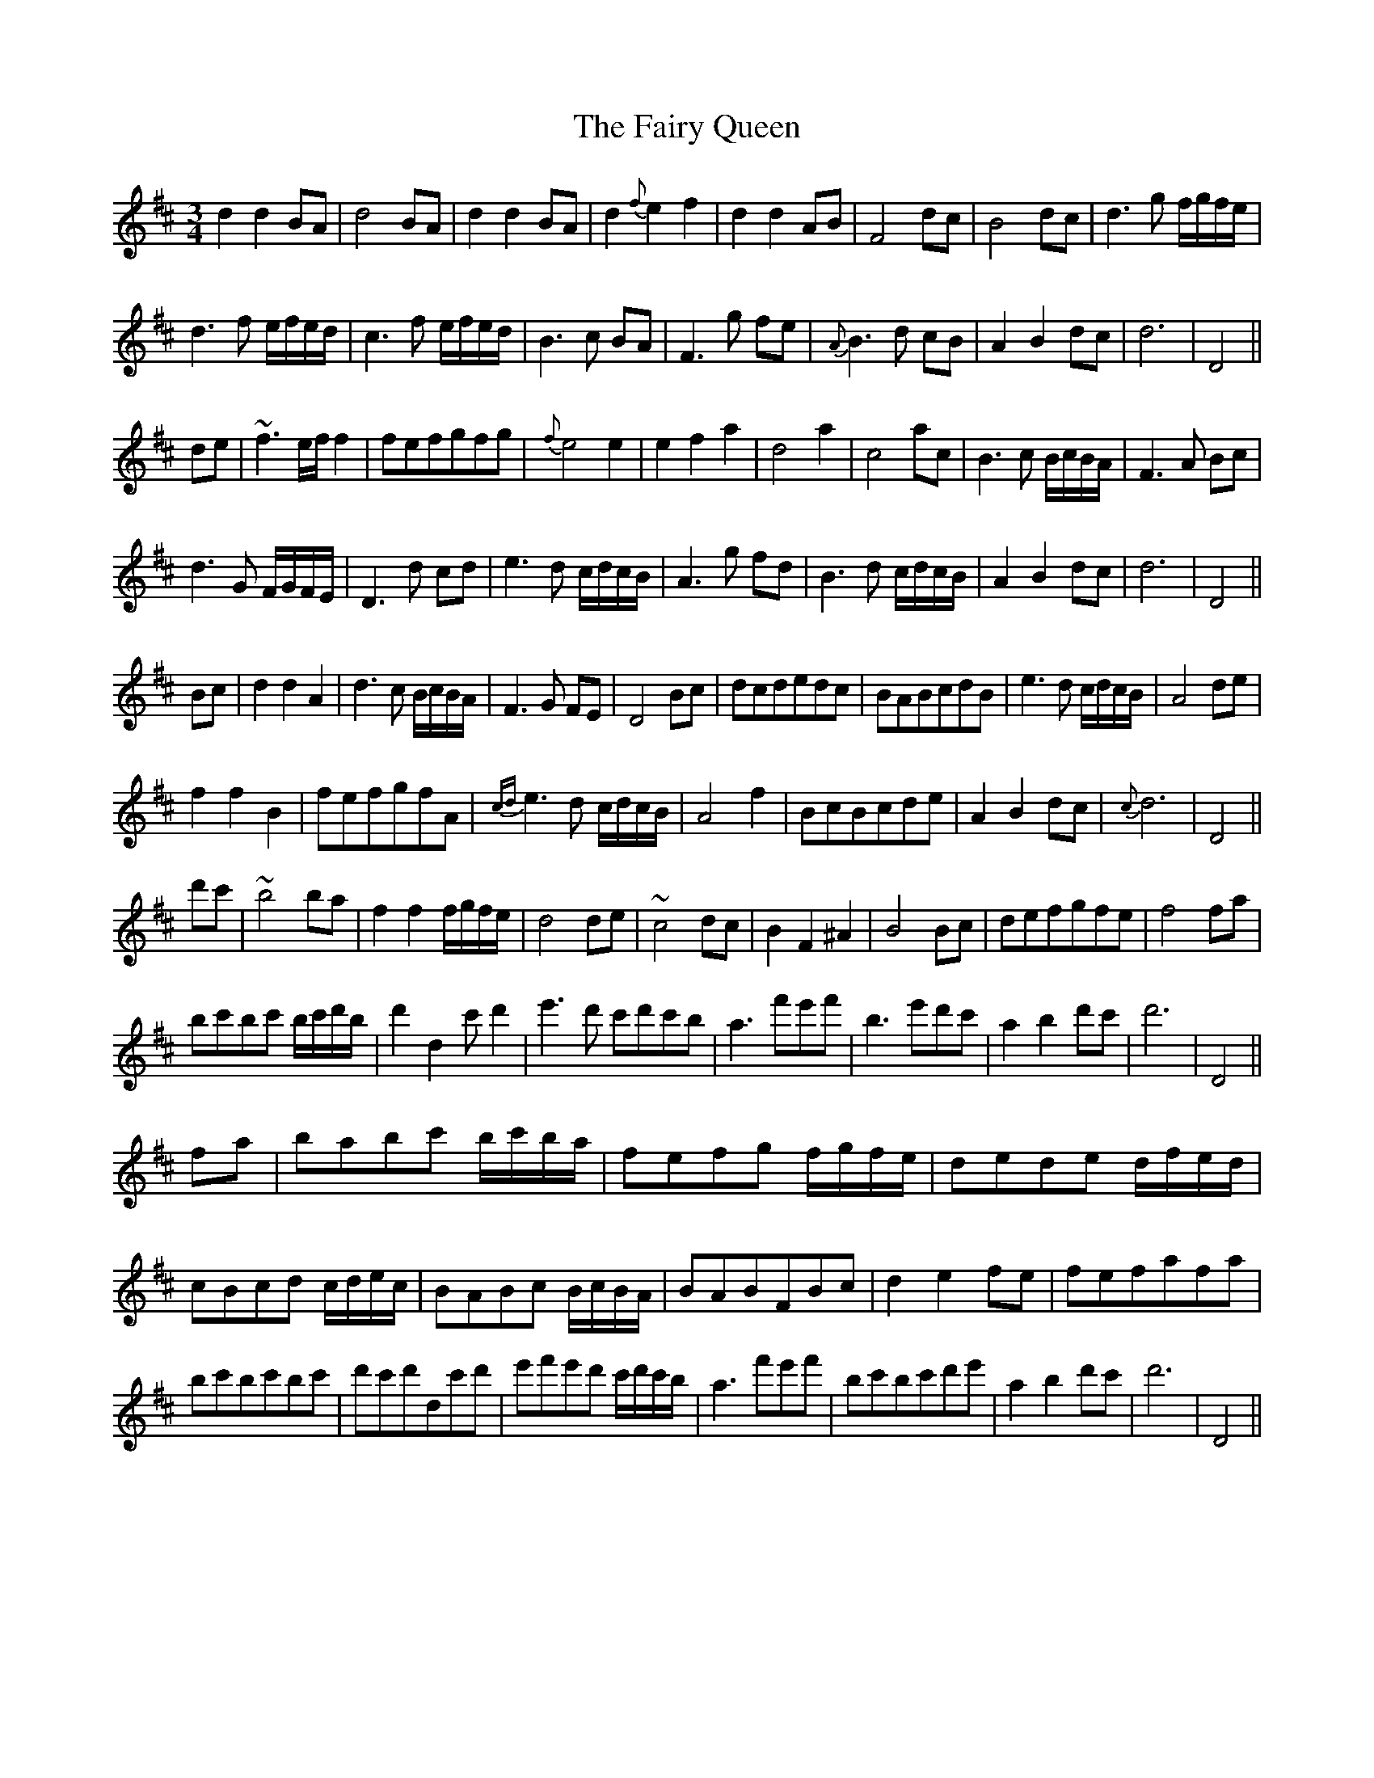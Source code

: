 X: 12300
T: Fairy Queen, The
R: waltz
M: 3/4
K: Dmajor
d2 d2 BA|d4 BA|d2 d2 BA|d2 {f}e2 f2|d2 d2 AB|F4 dc|B4 dc|d3 g f/g/f/e/|
d3 f e/f/e/d/|c3 f e/f/e/d/|B3 c BA|F3 g fe|{A}B3 d cB|A2 B2 dc|d6|D4||
de|~f3 e/f/ f2|fefgfg|{f}e4 e2|e2 f2 a2|d4 a2|c4 ac|B3 c B/c/B/A/|F3 A Bc|
d3 G F/G/F/E/|D3 d cd|e3 d c/d/c/B/|A3 g fd|B3 d c/d/c/B/|A2 B2 dc|d6|D4||
Bc|d2 d2 A2|d3 c B/c/B/A/|F3 G FE|D4 Bc|dcdedc|BABcdB|e3 d c/d/c/B/|A4 de|
f2 f2 B2|fefgfA|{cd}e3 d c/d/c/B/|A4 f2|BcBcde|A2 B2 dc|{c}d6|D4||
d'c'|~b4 ba|f2 f2 f/g/f/e/|d4 de|~c4 dc|B2 F2 ^A2|B4 Bc|defgfe|f4 fa|
bc'bc' b/c'/d'/b/|d'2 d2 c'd'2|e'3 d' c'd'c'b|a3 f'e'f'|b3 e'd'c'|a2 b2 d'c'|d'6|D4||
fa|babc' b/c'/b/a/|fefg f/g/f/e/|dede d/f/e/d/|cBcd c/d/e/c/|BABc B/c/B/A/|BABFBc|d2 e2 fe|fefafa|
bc'bc'bc'|d'c'd'dc'd'|e'f'e'd' c'/d'/c'/b/|a3 f'e'f'|bc'bc'd'e'|a2 b2 d'c'|d'6|D4||

